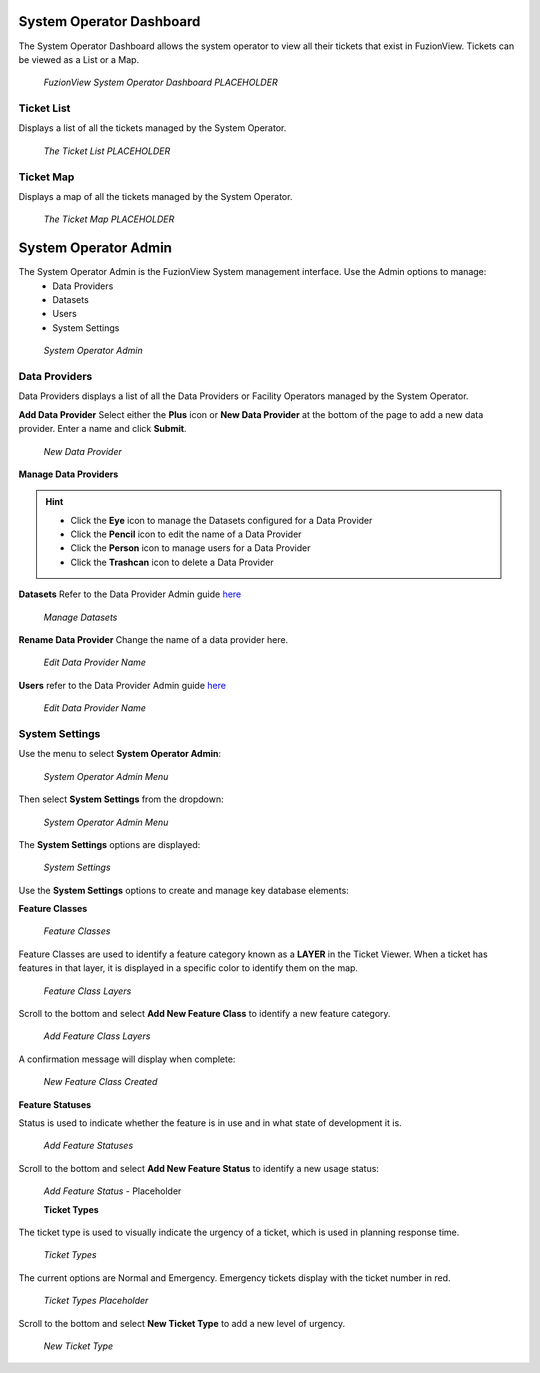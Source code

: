 System Operator Dashboard
===========================

The System Operator Dashboard allows the system operator to view all their tickets that exist in FuzionView. Tickets can be viewed as a List or a Map.

.. figure:: /_static/SODashboard0_Menu1.png
   :alt: The Ticket List
   :class: with-border
   
   *FuzionView System Operator Dashboard PLACEHOLDER*


Ticket List
------------

Displays a list of all the tickets managed by the System Operator. 

.. figure:: /_static/SODashboard1_TicketList1.png
   :alt: The Ticket List
   :class: with-border
   
   *The Ticket List PLACEHOLDER*

Ticket Map
-----------

Displays a map of all the tickets managed by the System Operator.

.. figure:: /_static/SODashboard2_TicketMap1.png
   :alt: The Ticket Map
   :class: with-border
   
   *The Ticket Map PLACEHOLDER*


System Operator Admin
======================

The System Operator Admin is the FuzionView System management interface. Use the Admin options to manage:
 * Data Providers
 * Datasets
 * Users
 * System Settings

.. figure:: /_static/SOAdmin0_Menu1.png
   :alt: System Operator Admin
   :class: with-border
   
   *System Operator Admin*

Data Providers
--------------

Data Providers displays a list of all the Data Providers or Facility Operators managed by the System Operator. 

**Add Data Provider**
Select either the **Plus** icon or **New Data Provider** at the bottom of the page to add a new data provider.
Enter a name and click **Submit**.

.. figure:: /_static/SOAdmin1_NewDataProvider1.png
   :alt: New Data Provider
   :class: with-border
   
   *New Data Provider*

**Manage Data Providers**

.. hint::
   * Click the **Eye** icon to manage the Datasets configured for a Data Provider
   * Click the **Pencil** icon to edit the name of a Data Provider
   * Click the **Person** icon to manage users for a Data Provider
   * Click the **Trashcan** icon to delete a Data Provider

**Datasets** 
Refer to the Data Provider Admin guide `here <#https://uumpt.sharedgeo.net/docs/DataProvider.html#data-provider-admin#>`_

.. figure:: /_static/SOAdmin2_Datasets1.png
   :alt: Manage Datasests
   :class: with-border
   
   *Manage Datasets*

**Rename Data Provider**
Change the name of a data provider here.

.. figure:: /_static/SOAdmin2_DataProviderName1.png
   :alt: Edit Data Provider Name
   :class: with-border
   
   *Edit Data Provider Name*

**Users** refer to the Data Provider Admin guide `here <#https://uumpt.sharedgeo.net/docs/DataProvider.html#data-provider-admin#>`_

.. figure:: /_static/DPAdmin2_Users4.png
   :alt: Edit Data Provider Name
   :class: with-border
   
   *Edit Data Provider Name*

System Settings
----------------

Use the menu to select **System Operator Admin**:

.. figure:: /_static/AdminMenu1.png
   :alt: The FuzionView System Operator Admin Menu
   :class: with-border
   
   *System Operator Admin Menu*

Then select **System Settings** from the dropdown:

.. figure:: /_static/AdminMenu2.png
   :alt: System Settings Menu
   :class: with-border
   
   *System Operator Admin Menu*

The **System Settings** options are displayed:

.. figure:: /_static/SystemSettings1.png
   :alt: System Operator System Settings
   :class: with-border
   
   *System Settings*

Use the **System Settings** options to create and manage key database elements:

**Feature Classes** 

.. figure:: /_static/FeatureClasses1.png
   :alt: Feature Classes identify the Layers in FuzionView
   :class: with-border
   
   *Feature Classes*

Feature Classes are used to identify a feature category known as a **LAYER** in the Ticket Viewer. 
When a ticket has features in that layer, it is displayed in a specific color to identify them on the map.

   
.. figure:: /_static/Layers1.png
   :alt: Feature Classes map to Layers in FuzionView
   :class: with-border
   
   *Feature Class Layers*

Scroll to the bottom and select **Add New Feature Class** to identify a new feature category. 
   
.. figure:: /_static/NewFeatureClass1.png
   :alt: Add New Feature Classes
   :class: with-border
   
   *Add Feature Class Layers*

A confirmation message will display when complete:
   
.. figure:: /_static/FeatureClassCreated1.png
   :alt: New Feature Class Created
   :class: with-border
   
   *New Feature Class Created*

**Feature Statuses**

Status is used to indicate whether the feature is in use and in what state of development it is.

.. figure:: /_static/FeatureStatuses1.png
   :alt: New Feature Statuses
   :class: with-border
   
   *Add Feature Statuses*

Scroll to the bottom and select **Add New Feature Status** to identify a new usage status:

.. figure:: /_static/NewFeatureClass1.png
   :alt: Add New Feature Status
   :class: with-border
   
   *Add Feature Status* - Placeholder

   **Ticket Types**

The ticket type is used to visually indicate the urgency of a ticket, which is used in planning response time.

.. figure:: /_static/TicketTypes1.png
   :alt: Ticket Types
   :class: with-border
   
   *Ticket Types*

The current options are Normal and Emergency. Emergency tickets display with the ticket number in red.

.. figure:: /_static/TicketTypes1.png
   :alt: Ticket Types
   :class: with-border
   
   *Ticket Types Placeholder*

Scroll to the bottom and select **New Ticket Type** to add a new level of urgency.

.. figure:: /_static/NewTicketType1.png
   :alt: New Ticket Type
   :class: with-border
   
   *New Ticket Type*
